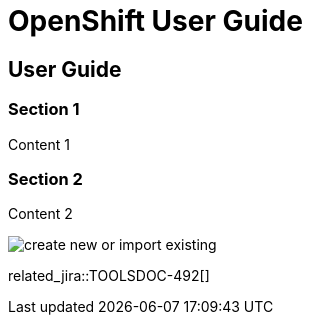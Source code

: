 = OpenShift User Guide
:page-layout: whatsnew
:page-component_id: openshift
:page-component_version: 2.6.0.Beta1
:page-product_id: jbt_core 
:page-product_version: 4.2.0.Beta1

== User Guide 
=== Section 1

Content 1

=== Section 2

Content 2

image:../../whatsnew/openshift/images/create-new-or-import-existing.png[]

related_jira::TOOLSDOC-492[]
